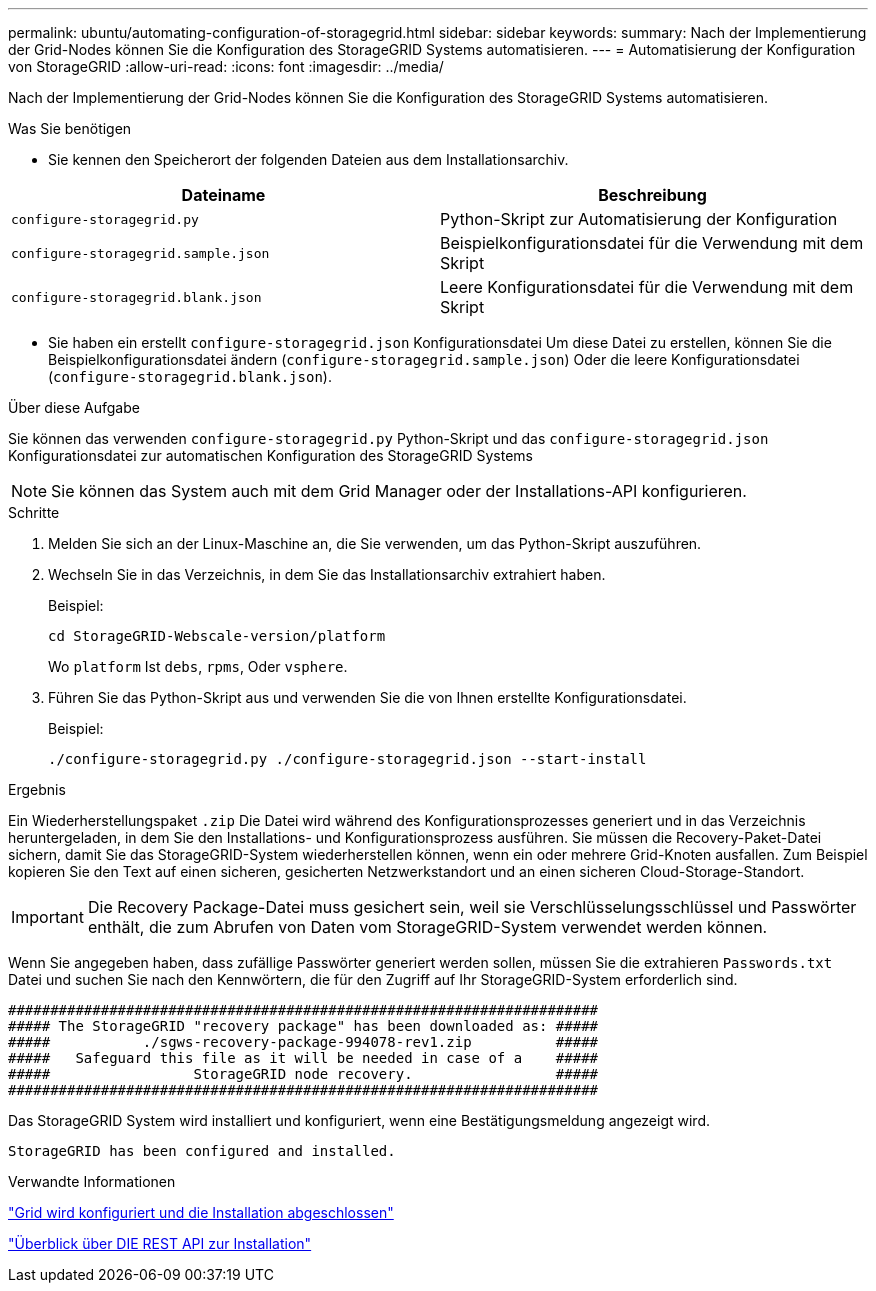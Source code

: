 ---
permalink: ubuntu/automating-configuration-of-storagegrid.html 
sidebar: sidebar 
keywords:  
summary: Nach der Implementierung der Grid-Nodes können Sie die Konfiguration des StorageGRID Systems automatisieren. 
---
= Automatisierung der Konfiguration von StorageGRID
:allow-uri-read: 
:icons: font
:imagesdir: ../media/


[role="lead"]
Nach der Implementierung der Grid-Nodes können Sie die Konfiguration des StorageGRID Systems automatisieren.

.Was Sie benötigen
* Sie kennen den Speicherort der folgenden Dateien aus dem Installationsarchiv.


|===
| Dateiname | Beschreibung 


 a| 
`configure-storagegrid.py`
 a| 
Python-Skript zur Automatisierung der Konfiguration



 a| 
`configure-storagegrid.sample.json`
 a| 
Beispielkonfigurationsdatei für die Verwendung mit dem Skript



 a| 
`configure-storagegrid.blank.json`
 a| 
Leere Konfigurationsdatei für die Verwendung mit dem Skript

|===
* Sie haben ein erstellt `configure-storagegrid.json` Konfigurationsdatei Um diese Datei zu erstellen, können Sie die Beispielkonfigurationsdatei ändern (`configure-storagegrid.sample.json`) Oder die leere Konfigurationsdatei (`configure-storagegrid.blank.json`).


.Über diese Aufgabe
Sie können das verwenden `configure-storagegrid.py` Python-Skript und das `configure-storagegrid.json` Konfigurationsdatei zur automatischen Konfiguration des StorageGRID Systems


NOTE: Sie können das System auch mit dem Grid Manager oder der Installations-API konfigurieren.

.Schritte
. Melden Sie sich an der Linux-Maschine an, die Sie verwenden, um das Python-Skript auszuführen.
. Wechseln Sie in das Verzeichnis, in dem Sie das Installationsarchiv extrahiert haben.
+
Beispiel:

+
[listing]
----
cd StorageGRID-Webscale-version/platform
----
+
Wo `platform` Ist `debs`, `rpms`, Oder `vsphere`.

. Führen Sie das Python-Skript aus und verwenden Sie die von Ihnen erstellte Konfigurationsdatei.
+
Beispiel:

+
[listing]
----
./configure-storagegrid.py ./configure-storagegrid.json --start-install
----


.Ergebnis
Ein Wiederherstellungspaket `.zip` Die Datei wird während des Konfigurationsprozesses generiert und in das Verzeichnis heruntergeladen, in dem Sie den Installations- und Konfigurationsprozess ausführen. Sie müssen die Recovery-Paket-Datei sichern, damit Sie das StorageGRID-System wiederherstellen können, wenn ein oder mehrere Grid-Knoten ausfallen. Zum Beispiel kopieren Sie den Text auf einen sicheren, gesicherten Netzwerkstandort und an einen sicheren Cloud-Storage-Standort.


IMPORTANT: Die Recovery Package-Datei muss gesichert sein, weil sie Verschlüsselungsschlüssel und Passwörter enthält, die zum Abrufen von Daten vom StorageGRID-System verwendet werden können.

Wenn Sie angegeben haben, dass zufällige Passwörter generiert werden sollen, müssen Sie die extrahieren `Passwords.txt` Datei und suchen Sie nach den Kennwörtern, die für den Zugriff auf Ihr StorageGRID-System erforderlich sind.

[listing]
----
######################################################################
##### The StorageGRID "recovery package" has been downloaded as: #####
#####           ./sgws-recovery-package-994078-rev1.zip          #####
#####   Safeguard this file as it will be needed in case of a    #####
#####                 StorageGRID node recovery.                 #####
######################################################################
----
Das StorageGRID System wird installiert und konfiguriert, wenn eine Bestätigungsmeldung angezeigt wird.

[listing]
----
StorageGRID has been configured and installed.
----
.Verwandte Informationen
link:configuring-grid-and-completing-installation.html["Grid wird konfiguriert und die Installation abgeschlossen"]

link:overview-of-installation-rest-api.html["Überblick über DIE REST API zur Installation"]
